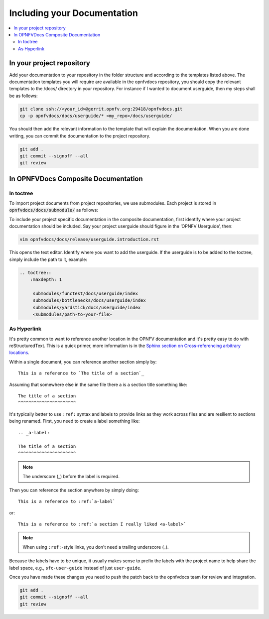 
=============================================
Including your Documentation
=============================================

.. contents::
   :depth: 3
   :local:

In your project repository
----------------------------

Add your documentation to your repository in the folder structure and according to the templates listed above. The documentation templates you will require are available in the opnfvdocs repository, you should copy the relevant templates to the /docs/ directory in your repository. For instance if I wanted to document userguide, then my steps shall be as follows:

.. code-block:: bash

   git clone ssh://<your_id>@gerrit.opnfv.org:29418/opnfvdocs.git
   cp -p opnfvdocs/docs/userguide/* <my_repo>/docs/userguide/


You should then add the relevant information to the template that will explain the documentation. When you are done writing, you can commit the documentation to the project repository. 

.. code-block:: bash

   git add .
   git commit --signoff --all
   git review

In OPNFVDocs Composite Documentation
--------------------------------------

In toctree
+++++++++++

To import project documents from project repositories, we use submodules. Each project is stored in :code:`opnfvdocs/docs/submodule/` as follows:

.. image:: Submodules.jpg
   :scale: 50 %

To include your project specific documentation in the composite documentation, first identify where your project documentation should be included. Say your project userguide should figure in the ‘OPNFV Userguide’, then:


.. code-block:: bash

   vim opnfvdocs/docs/release/userguide.introduction.rst

This opens the text editor. Identify where you want to add the userguide. If the userguide is to be added to the toctree, simply include the path to it, example:


.. code-block:: bash

   .. toctree::
       :maxdepth: 1

	submodules/functest/docs/userguide/index
	submodules/bottlenecks/docs/userguide/index
	submodules/yardstick/docs/userguide/index
	<submodules/path-to-your-file>

As Hyperlink
+++++++++++++

It's pretty common to want to reference another location in the
OPNFV documentation and it's pretty easy to do with
reStructuredText. This is a quick primer, more information is in the
`Sphinx section on Cross-referencing arbitrary locations
<http://www.sphinx-doc.org/en/stable/markup/inline.html#ref-role>`_.

Within a single document, you can reference another section simply by::

   This is a reference to `The title of a section`_

Assuming that somewhere else in the same file there a is a section
title something like::

   The title of a section
   ^^^^^^^^^^^^^^^^^^^^^^

It's typically better to use ``:ref:`` syntax and labels to provide
links as they work across files and are resilient to sections being
renamed. First, you need to create a label something like::

   .. _a-label:

   The title of a section
   ^^^^^^^^^^^^^^^^^^^^^^

.. note:: The underscore (_) before the label is required.

Then you can reference the section anywhere by simply doing::

    This is a reference to :ref:`a-label`

or::

    This is a reference to :ref:`a section I really liked <a-label>`

.. note:: When using ``:ref:``-style links, you don't need a trailing
          underscore (_).

Because the labels have to be unique, it usually makes sense to prefix
the labels with the project name to help share the label space, e.g.,
``sfc-user-guide`` instead of just ``user-guide``.

Once you have made these changes you need to push the patch back to the opnfvdocs team for review and integration.

.. code-block:: bash

   git add .
   git commit --signoff --all
   git review